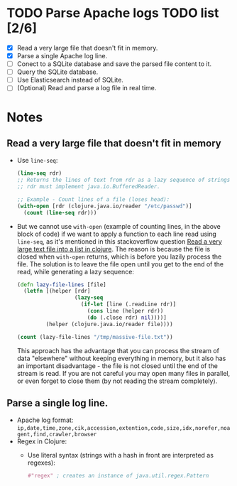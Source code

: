 * TODO Parse Apache logs TODO list [2/6]
  - [X] Read a very large file that doesn't fit in memory.
  - [X] Parse a single Apache log line.
  - [ ] Conect to a SQLite database and save the parsed file content to it.
  - [ ] Query the SQLite database.
  - [ ] Use Elasticsearch instead of SQLite.
  - [ ] (Optional) Read and parse a log file in real time.

* Notes
** Read a very large file that doesn't fit in memory
   - Use ~line-seq~:
     #+begin_src clojure
       (line-seq rdr)
       ;; Returns the lines of text from rdr as a lazy sequence of strings.
       ;; rdr must implement java.io.BufferedReader.

       ;; Example - Count lines of a file (loses head):
       (with-open [rdr (clojure.java.io/reader "/etc/passwd")]
         (count (line-seq rdr)))
     #+end_src
   - But we cannot use ~with-open~ (example of counting lines, in the above block of code) if we want to apply a function to each line read using ~line-seq~, as it's mentioned in this stackoverflow question [[https://stackoverflow.com/questions/4118123/read-a-very-large-text-file-into-a-list-in-clojure/10462159#10462159][Read a very large text file into a list in clojure]].
     The reason is because the file is closed when ~with-open~ returns, which is before you lazily process the file.
     The solution is to leave the file open until you get to the end of the read, while generating a lazy sequence:
     #+begin_src clojure
       (defn lazy-file-lines [file]
         (letfn [(helper [rdr]
                         (lazy-seq
                           (if-let [line (.readLine rdr)]
                             (cons line (helper rdr))
                             (do (.close rdr) nil))))]
                (helper (clojure.java.io/reader file))))

       (count (lazy-file-lines "/tmp/massive-file.txt"))
     #+end_src
     This approach has the advantage that you can process the stream of data "elsewhere" without keeping everything in memory, but it also has an important disadvantage - the file is not closed until the end of the stream is read. If you are not careful you may open many files in parallel, or even forget to close them (by not reading the stream completely).
** Parse a single log line.
   - Apache log format: ~ip,date,time,zone,cik,accession,extention,code,size,idx,norefer,noagent,find,crawler,browser~
   - Regex in Clojure:
     - Use literal syntax (strings with a hash in front are interpreted as regexes):
       #+begin_src clojure
         #"regex" ; creates an instance of java.util.regex.Pattern
       #+end_src
